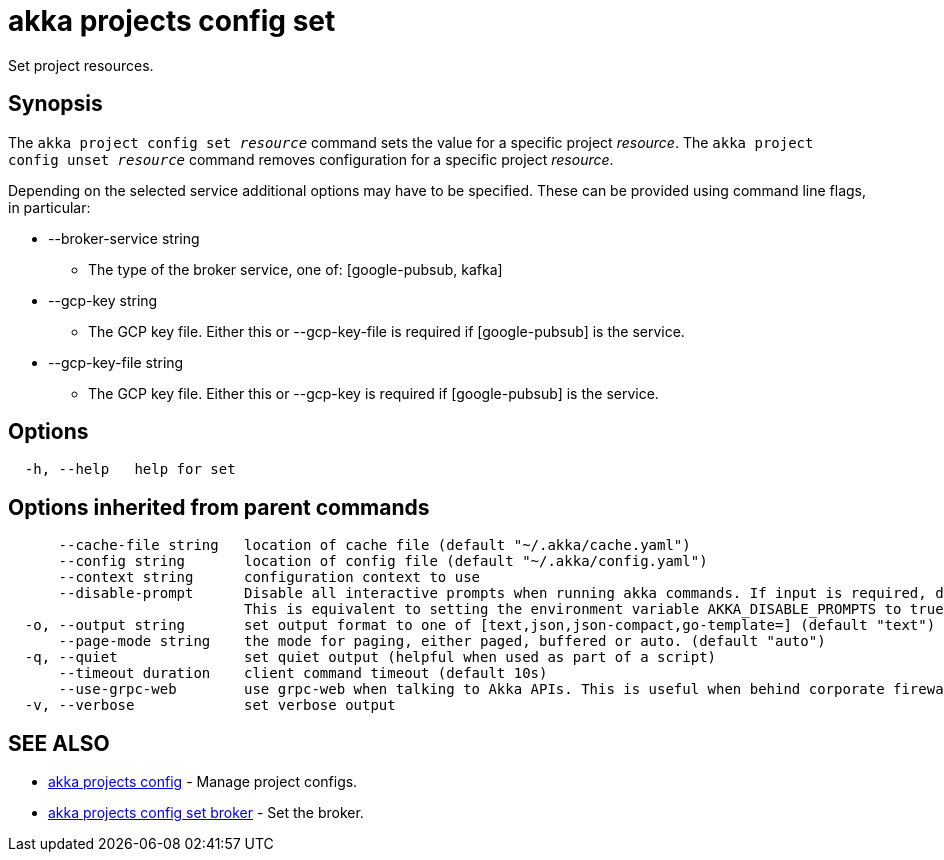 = akka projects config set

Set project resources.

== Synopsis

The `akka project config set _resource_` command sets the value for a specific project _resource_.
The `akka project config unset _resource_` command removes configuration for a specific project _resource_.

Depending on the selected service additional options may have to be specified.
These can be provided using command line flags, in particular:

* --broker-service string
 ** The type of the broker service, one of: [google-pubsub, kafka]
* --gcp-key string
 ** The GCP key file.
Either this or --gcp-key-file is required if [google-pubsub] is the service.
* --gcp-key-file string
 ** The GCP key file.
Either this or --gcp-key is required if [google-pubsub] is the service.

== Options

----
  -h, --help   help for set
----

== Options inherited from parent commands

----
      --cache-file string   location of cache file (default "~/.akka/cache.yaml")
      --config string       location of config file (default "~/.akka/config.yaml")
      --context string      configuration context to use
      --disable-prompt      Disable all interactive prompts when running akka commands. If input is required, defaults will be used, or an error will be raised.
                            This is equivalent to setting the environment variable AKKA_DISABLE_PROMPTS to true.
  -o, --output string       set output format to one of [text,json,json-compact,go-template=] (default "text")
      --page-mode string    the mode for paging, either paged, buffered or auto. (default "auto")
  -q, --quiet               set quiet output (helpful when used as part of a script)
      --timeout duration    client command timeout (default 10s)
      --use-grpc-web        use grpc-web when talking to Akka APIs. This is useful when behind corporate firewalls that decrypt traffic but don't support HTTP/2.
  -v, --verbose             set verbose output
----

== SEE ALSO

* link:akka_projects_config.html[akka projects config]	 - Manage project configs.
* link:akka_projects_config_set_broker.html[akka projects config set broker]	 - Set the broker.

[discrete]

